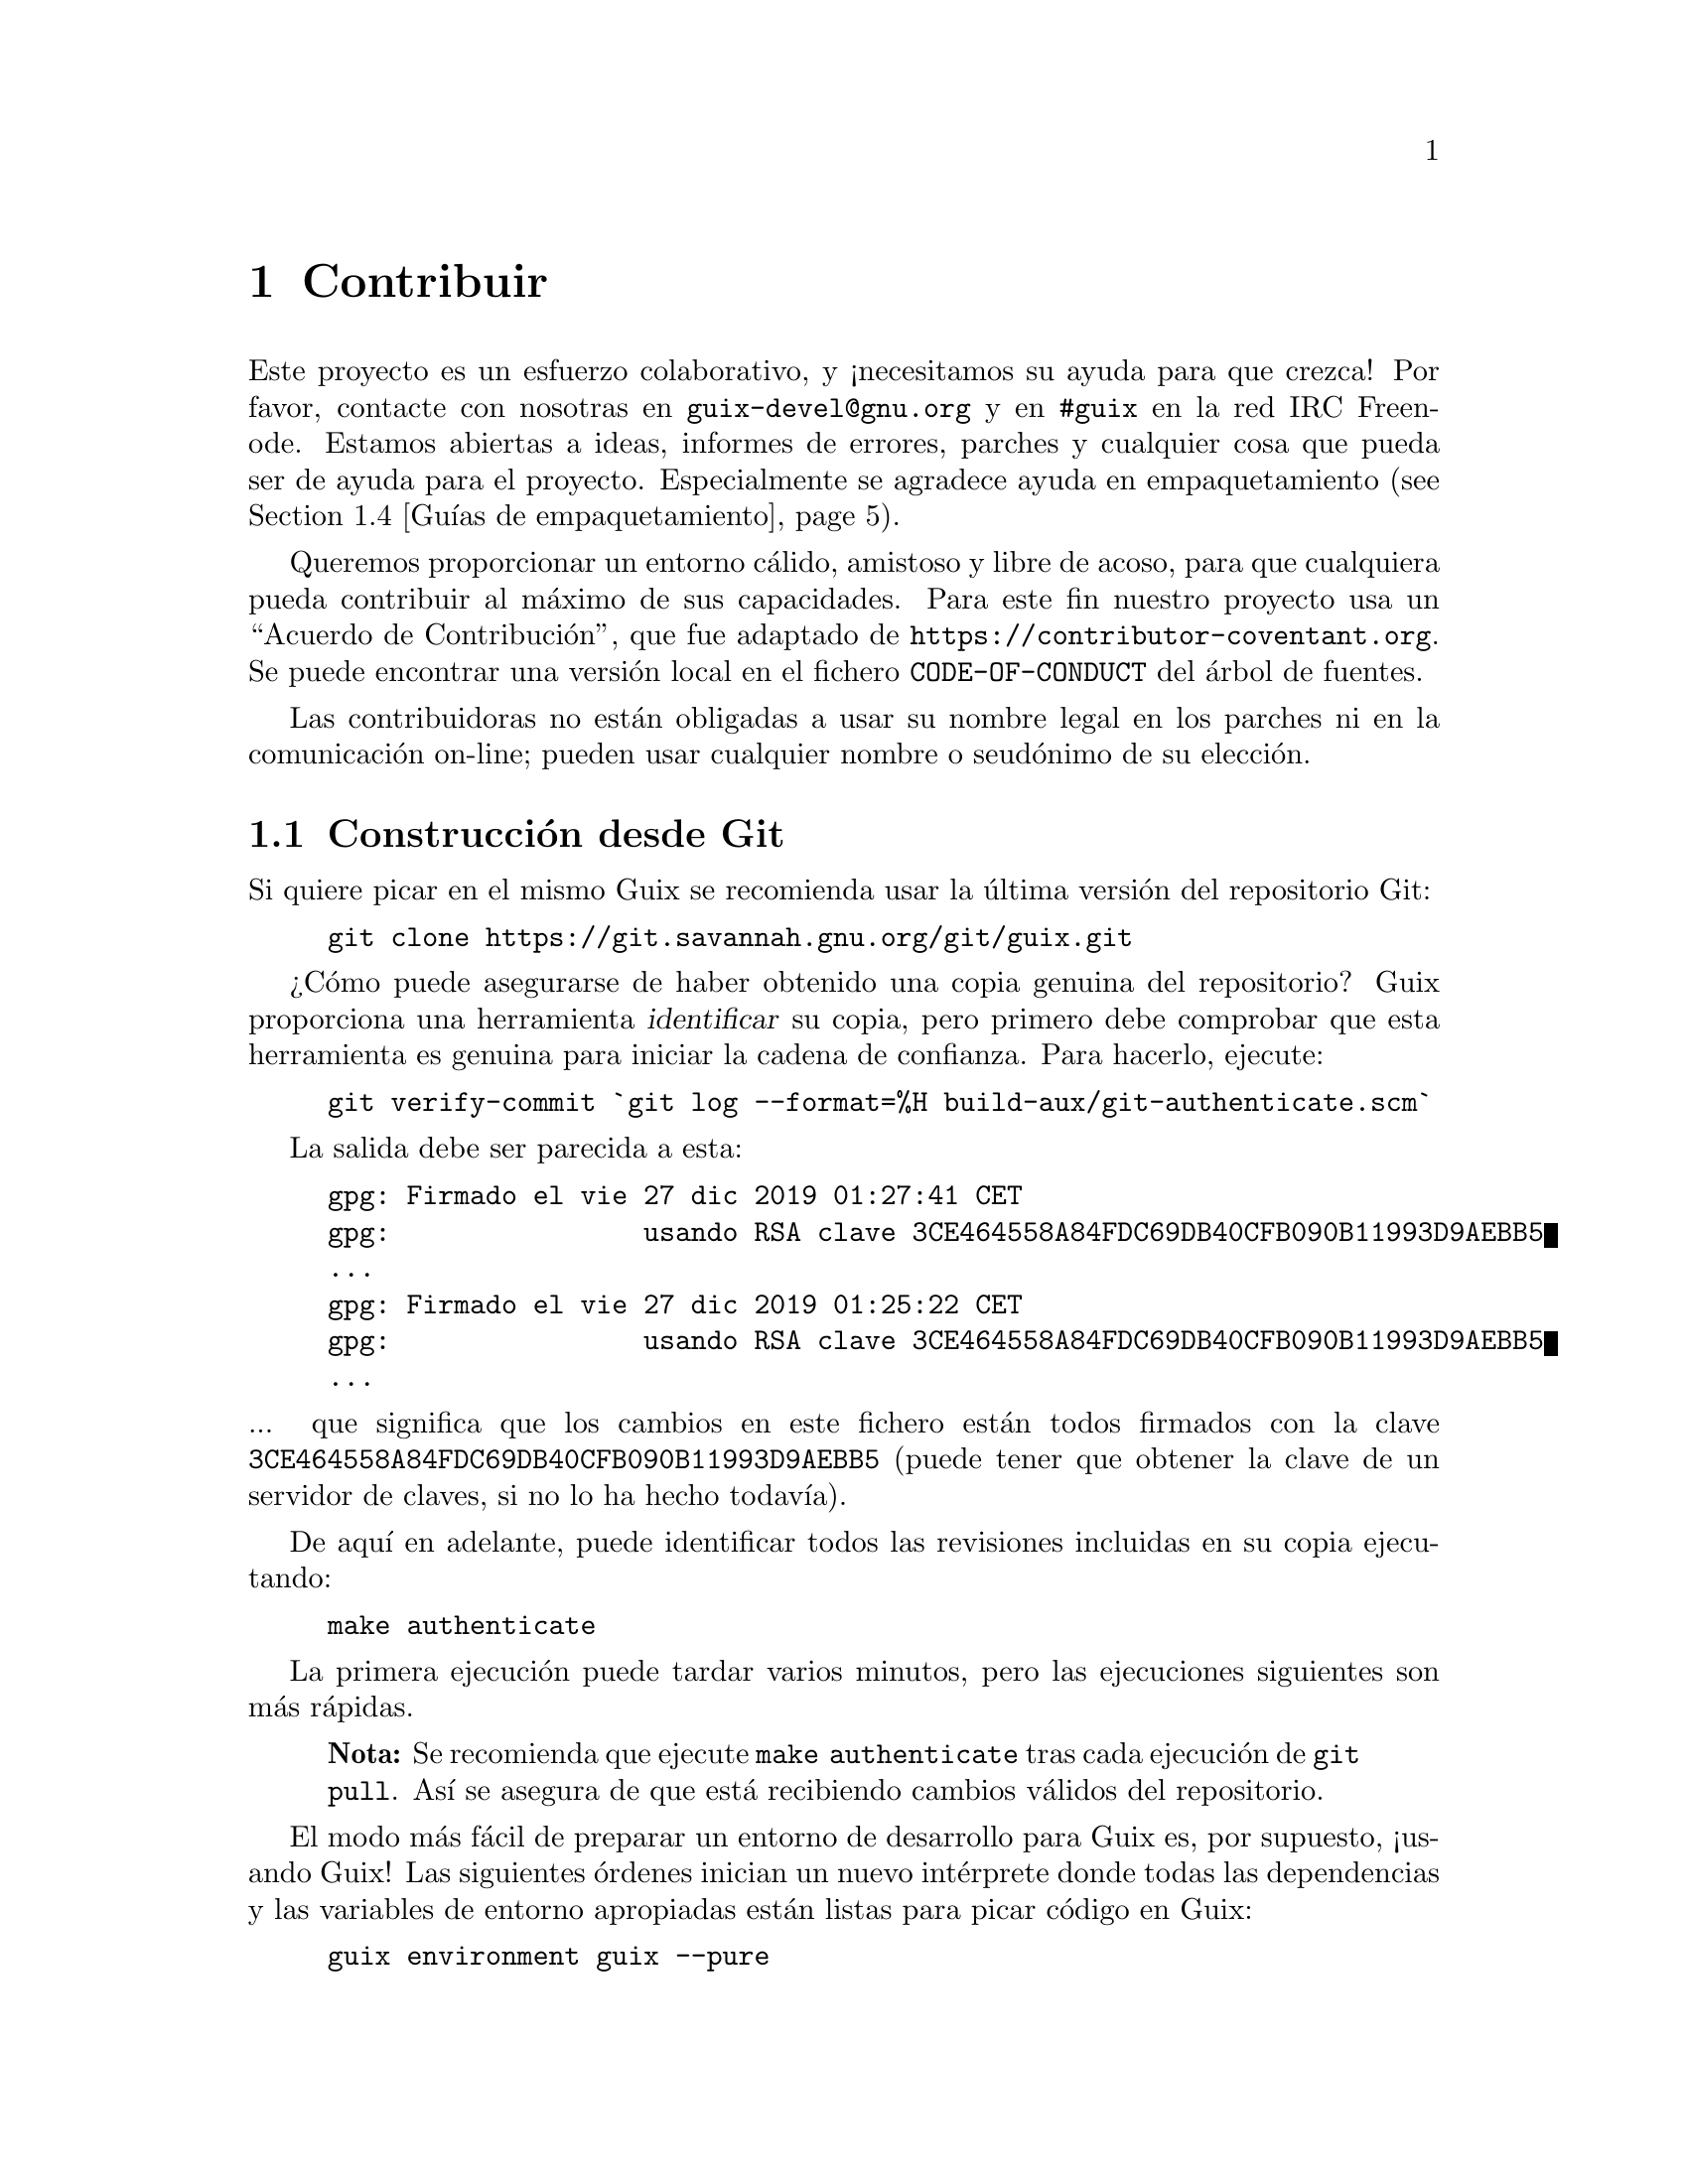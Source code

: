 @node Contribuir
@chapter Contribuir

Este proyecto es un esfuerzo colaborativo, y ¡necesitamos su ayuda para que
crezca! Por favor, contacte con nosotras en @email{guix-devel@@gnu.org} y en
@code{#guix} en la red IRC Freenode. Estamos abiertas a ideas, informes de
errores, parches y cualquier cosa que pueda ser de ayuda para el
proyecto. Especialmente se agradece ayuda en empaquetamiento
(@pxref{Guías de empaquetamiento}).

@cindex código de conducta, de contribuidoras
@cindex acuerdo de contribución
Queremos proporcionar un entorno cálido, amistoso y libre de acoso, para que
cualquiera pueda contribuir al máximo de sus capacidades. Para este fin
nuestro proyecto usa un ``Acuerdo de Contribución'', que fue adaptado de
@url{https://contributor-coventant.org}. Se puede encontrar una versión
local en el fichero @file{CODE-OF-CONDUCT} del árbol de fuentes.

Las contribuidoras no están obligadas a usar su nombre legal en los parches
ni en la comunicación on-line; pueden usar cualquier nombre o seudónimo de
su elección.

@menu
* Construcción desde Git::  Lo último y mejor.
* Ejecución de Guix antes de estar instalado::  Trucos de hacker.
* La configuración perfecta::  Las herramientas adecuadas.
* Guías de empaquetamiento::  Crecimiento de la distribución.
* Estilo de codificación::  Higiene de la contribuidora.
* Envío de parches::        Comparta su trabajo.
* Seguimiento de errores y parches::  Uso de Debbugs.
* Acceso al repositorio::    Subida de revisiones al repositorio oficial.
@end menu

@node Construcción desde Git
@section Construcción desde Git

Si quiere picar en el mismo Guix se recomienda usar la última versión del
repositorio Git:

@example
git clone https://git.savannah.gnu.org/git/guix.git
@end example

@cindex identificación, de una copia de Guix
¿Cómo puede asegurarse de haber obtenido una copia genuina del repositorio?
Guix proporciona una herramienta @dfn{identificar} su copia, pero primero
debe comprobar que esta herramienta es genuina para iniciar la cadena de
confianza. Para hacerlo, ejecute:

@c ===========================================================================
@c
@c This file was generated with po4a. Translate the source file.
@c
@c ===========================================================================
@c XXX: Adjust instructions when there's a known tag to start from.
@example
git verify-commit `git log --format=%H build-aux/git-authenticate.scm`
@end example

La salida debe ser parecida a esta:

@example
gpg: Firmado el vie 27 dic 2019 01:27:41 CET
gpg:                usando RSA clave 3CE464558A84FDC69DB40CFB090B11993D9AEBB5
@dots{}
gpg: Firmado el vie 27 dic 2019 01:25:22 CET
gpg:                usando RSA clave 3CE464558A84FDC69DB40CFB090B11993D9AEBB5
@dots{}
@end example

@noindent
... que significa que los cambios en este fichero están todos firmados con
la clave @code{3CE464558A84FDC69DB40CFB090B11993D9AEBB5} (puede tener que
obtener la clave de un servidor de claves, si no lo ha hecho todavía).

De aquí en adelante, puede identificar todos las revisiones incluidas en su
copia ejecutando:

@example
make authenticate
@end example

La primera ejecución puede tardar varios minutos, pero las ejecuciones
siguientes son más rápidas.

@quotation Nota
Se recomienda que ejecute @command{make authenticate} tras cada ejecución de
@command{git pull}. Así se asegura de que está recibiendo cambios válidos
del repositorio.
@end quotation

El modo más fácil de preparar un entorno de desarrollo para Guix es, por
supuesto, ¡usando Guix! Las siguientes órdenes inician un nuevo intérprete
donde todas las dependencias y las variables de entorno apropiadas están
listas para picar código en Guix:

@example
guix environment guix --pure
@end example

@xref{Invocación de guix environment}, para más información sobre dicha orden.

Si no puede usar Guix para construir Guix desde una copia de trabajo, son
necesarios los paquetes siguientes además de los mencionados en las
instrucciones de instalación (@pxref{Requisitos}).

@itemize
@item @url{https://gnu.org/software/autoconf/, GNU Autoconf};
@item @url{https://gnu.org/software/automake/, GNU Automake};
@item @url{https://gnu.org/software/gettext/, GNU Gettext};
@item @url{https://gnu.org/software/texinfo/, GNU Texinfo};
@item @url{https://www.graphviz.org/, Graphviz};
@item @url{https://www.gnu.org/software/help2man/, GNU Help2man (opcional)}.
@end itemize

En Guix se pueden añadir las dependencias opcionales ejecutando
@command{guix environment} con @option{--ad-hoc}:

@example
guix environment guix --pure --ad-hoc help2man git strace
@end example

Ejecute @command{./bootstrap} para generar la infraestructura del sistema de
construcción usando Autoconf y Automake. Si obtiene un error como este:

@example
configure.ac:46: error: possibly undefined macro: PKG_CHECK_MODULES
@end example

@noindent
probablemente significa que Autoconf no pudo encontrar el fichero pkg.m4,
que proporciona pkg-config. Asegúrese de que @file{pkg.m4} está
disponible. Lo mismo aplica para el conjunto de macros @file{guile.m4} que
proporciona Guile. Por ejemplo, si ha instalado Automake en
@file{/usr/local}, no va a buscar ficheros @file{.m4} en
@file{/usr/share}. En ese caso tiene que ejecutar la siguiente orden:

@example
export ACLOCAL_PATH=/usr/share/aclocal
@end example

@xref{Macro Search Path,,, automake, The GNU Automake Manual} para más
información.

Una vez terminada, ejecute @command{./configure} como siempre. Asegúrese de
pasar @code{--localstatedir=@var{directorio}}, donde @var{directorio} es el
valor de @code{localstatedir} usado en su instalación actual (@pxref{El almacén}, para información sobre esto). Recomendamos usar el valor @code{/var}

Finalmente, tiene que ejecutar @code{make check} para iniciar las pruebas
(@pxref{Ejecución de la batería de pruebas}). Si algo falla, eche un vistazo a las
instrucciones de instalación (@pxref{Instalación}) o envíe un mensaje---en
Inglés---a la @email{guix-devel@@gnu.org, lista de correo}.


@node Ejecución de Guix antes de estar instalado
@section Ejecución de Guix antes de estar instalado

Para mantener un entorno de trabajo estable, encontrará útil probar los
cambios hechos en su copia de trabajo local sin instalarlos realmente. De
esa manera, puede distinguir entre su sombrero de ``usuaria final'' y el
traje de ``harapos''.

Para dicho fin, todas las herramientas de línea de órdenes pueden ser usadas
incluso si no ha ejecutado @code{make install}. Para hacerlo, primero
necesita tener un entorno con todas las dependencias disponibles
(@pxref{Construcción desde Git}), y entonces añada al inicio de cada orden
@command{./pre-inst-env} (el guión @file{pre-inst-env} se encuentra en la
raíz del árbol de compilación de Guix; se genera con
@command{./configure}). Un ejemplo@footnote{La opción @option{-E} a
@command{sudo} asegura que @code{GUILE_LOAD_PATH} contiene la información
correcta para que @command{guix-daemon} y las herramientas que usa puedan
encontrar los módulos Guile que necesitan.}:

@example
$ sudo -E ./pre-inst-env guix-daemon --build-users-group=guixbuild
$ ./pre-inst-env guix build hello
@end example

@noindent
De manera similar, un ejemplo de una sesión de Guile con los módulos Guix
disponibles:

@example
$ ./pre-inst-env guile -c '(use-modules (guix utils)) (pk (%current-system))'

;;; ("x86_64-linux")
@end example

@noindent
@cindex REPL
@cindex entorno interactivo
@dots{} y para un entorno interactivo (REPL) (@pxref{Using Guile
Interactively,,, guile, Guile Reference Manual}):

@example
$ ./pre-inst-env guile
scheme@@(guile-user)> ,use(guix)
scheme@@(guile-user)> ,use(gnu)
scheme@@(guile-user)> (define serpientes
                       (fold-packages
                         (lambda (paquete lst)
                           (if (string-prefix? "python"
                                               (package-name paquete))
                               (cons paquete lst)
                               lst))
                         '()))
scheme@@(guile-user)> (length serpientes)
$1 = 361
@end example

El guión @command{pre-inst-env} fija todas las variables de entorno
necesarias para permitir esto, incluyendo @env{PATH} y
@env{GUILE_LOAD_PATH}.

Fíjese que la orden @command{./pre-inst-env guix pull} @emph{no} actualiza
el árbol de fuentes local; simplemente actualiza el enlace
@file{~/.config/guix/latest} (@pxref{Invocación de guix pull}). Ejecute
@command{git pull} si quiere actualizar su árbol de fuentes local.


@node La configuración perfecta
@section La configuración perfecta

La configuración perfecta para hackear en Guix es básicamente la
configuración perfecta para hacerlo en Guile (@pxref{Using Guile in Emacs,,,
guile, Guile Reference Manual}). Primero, necesita más que un editor,
necesita @url{https://www.gnu.org/software/emacs, Emacs}, con su potencia
aumentada gracias al maravilloso @url{https://nongnu.org/geiser,
Geiser}. Para conseguir esta configuración ejecute:

@example
guix package -i emacs guile emacs-geiser
@end example

Geiser permite desarrollo incremental e interactivo dentro de Emacs:
compilación y evaluación de código dentro de los buffers, acceso a
documentación en línea (docstrings), completado dependiente del contexto,
@kbd{M-.} para saltar a la definición de un objeto, una consola interactiva
(REPL) para probar su código, y más (@pxref{Introducción,,, geiser, Geiser
User Manual}). Para desarrollar Guix adecuadamente, asegúrese de aumentar la
ruta de carga de Guile (load-path) para que encuentre los ficheros fuente de
su copia de trabajo:

@lisp
;; @r{Suponiendo que la copia de trabajo de Guix está en ~/src/guix.}
(with-eval-after-load 'geiser-guile
  (add-to-list 'geiser-guile-load-path "~/src/guix"))
@end lisp

Para realmente editar el código, Emacs tiene un modo para Scheme muy
limpio. Pero además de eso, no debe perderse
@url{http://www.emacswiki.org/emacs/ParEdit, Paredit}. Provee de facilidades
para operar directamente en el árbol sintáctico como elevar una expresión-S
o recubrirla, embeber o expulsar la siguiente expresión-S, etc.

@cindex fragmentos de código
@cindex plantillas
@cindex reducir la verborrea
También proporcionamos plantillas para los mensajes de revisión de git
comunes y definiciones de paquetes en el directorio
@file{etc/snippets}. Estas plantillas pueden ser usadas con
@url{https://joaotavora.github.io/yasnippet, YASnippet} para expandir
mnemotécnicos a fragmentos interactivos de texto. Puedes querer añadir el
directorio de fragmentos a la variable @var{yas-snippet-dirs} en Emacs.

@lisp
;; @r{Suponiendo que la copia de trabajo de Guix está en ~/src/guix.}
(with-eval-after-load 'yasnippet
  (add-to-list 'yas-snippet-dirs "~/src/guix/etc/snippets"))
@end lisp

Los fragmentos de mensajes de la revisión dependen de
@url{https://magit.vc/, Magit} para mostrar los ficheros preparados. En la
edición del mensaje de la revisión teclee @code{add} seguido de @kbd{TAB}
(el tabulador) para insertar la plantilla del mensaje de la revisión de
adición de un paquete; teclee @code{update} seguido de @kbd{TAB} para
insertar una plantilla de actualización de un paquete; teclee @code{https}
seguido de @kbd{TAB} para insertar una plantilla para cambiar la URI de la
página de un paquete a HTTPS.

El fragmento principal para @code{scheme-mode} es activado al teclear
@code{package...} seguido de @kbd{TAB}. Este fragmento también inserta el
lanzador @code{origin...} que puede ser expandido de nuevo. El fragmento
@code{origin} puede a su vez insertar otros identificadores de lanzado
terminando en @code{...}, que pueden ser expandidos de nuevo.

@cindex introduce o actualiza el copyright
@cindex @code{M-x guix-copyright}
@cindex @code{M-x copyright-update}
Adicionalmente, proporcionamos herramientas para la inserción y
actualización automática del copyright en @file{etc/copyright.el}. Puede
proporcionar su nombre completo, correo electrónico y cargar el fichero.

@lisp
(setq user-full-name "Alicia Díaz")
(setq user-mail-address "alicia@@correo.org")
;; @r{Se asume que la copia trabajo de guix está en ~/src/guix.}
(load-file "~/src/guix/etc/copyright.el")
@end lisp

Para insertar el aviso de copyright en la línea actual invoque @code{M-x
guix-copyright}.

Para actualizar el aviso de copyright debe especificar una expresión regular
de nombres en la variable @code{copyright-names-regexp}.

@lisp
(setq copyright-names-regexp
      (format "%s <%s>" user-full-name user-mail-address))
@end lisp

Puede comprobar si su copyright está actualizado evaluando @code{M-x
copyright-update}. Si desea hacerlo de manera automática tras guardar un
fichero añada @code{(add-hook 'after-save-hook 'copyright-update)} en Emacs.

@node Guías de empaquetamiento
@section Guías de empaquetamiento

@cindex paquetes, creación
La distribución GNU es reciente y puede no disponer de alguno de sus
paquetes favoritos. Esta sección describe cómo puede ayudar a hacer crecer
la distribución.

Los paquetes de software libre habitualmente se distribuyen en forma de
@dfn{archivadores de código fuente}---típicamente ficheros @file{tar.gz} que
contienen todos los ficheros fuente. Añadir un paquete a la distribución
significa esencialmente dos cosas: añadir una @dfn{receta} que describe cómo
construir el paquete, la que incluye una lista de otros paquetes necesarios
para la construcción, y añadir @dfn{metadatos del paquete} junto a dicha
receta, como la descripción y la información de licencias.

En Guix toda esta información está contenida en @dfn{definiciones de
paquete}. Las definiciones de paquete proporcionan una vista de alto nivel
del paquete. Son escritas usando la sintaxis del lenguaje de programación
Scheme; de hecho, definimos una variable por cada paquete enlazada a su
definición y exportamos esa variable desde un módulo (@pxref{Módulos de paquetes}). No obstante, un conocimiento profundo de Scheme @emph{no} es un
pre-requisito para la creación de paquetes. Para más información obre las
definiciones de paquetes, @pxref{Definición de paquetes}.

Una vez que una definición de paquete está en su lugar, almacenada en un
fichero del árbol de fuentes de Guix, puede probarse usando la orden
@command{guix build} (@pxref{Invocación de guix build}). Por ejemplo, asumiendo
que el nuevo paquete se llama @code{gnuevo}, puede ejecutar esta orden desde
el árbol de construcción de Guix (@pxref{Ejecución de Guix antes de estar instalado}):

@example
./pre-inst-env guix build gnuevo --keep-failed
@end example

El uso de @code{--keep-failed} facilita la depuración de errores de
construcción ya que proporciona acceso al árbol de la construcción
fallida. Otra opción útil de línea de órdenes para la depuración es
@code{--log-file}, para acceder al log de construcción.

Si el paquete resulta desconocido para la orden @command{guix}, puede ser
que el fichero fuente contenga un error de sintaxis, o no tenga una cláusula
@code{define-public} para exportar la variable del paquete. Para encontrar
el problema puede cargar el módulo desde Guile para obtener más información
sobre el error real:

@example
./pre-inst-env guile -c '(use-modules (gnu packages gnuevo))'
@end example

Una vez que se construya correctamente su paquete, por favor, envíenos un
parche (@pxref{Envío de parches}). En cualquier caso, si necesita ayuda
también estaremos felices de ayudarle. Una vez el parche se haya incorporado
al repositorio de Guix, el nuevo paquete se construye automáticamente en las
plataformas disponibles por @url{@value{SUBSTITUTE-SERVER}, nuestro sistema
de integración continua}.

@cindex servidor de sustituciones
Las usuarias pueden obtener la nueva definición de paquete ejecutando
simplemente @command{guix pull} (@pxref{Invocación de guix pull}). Cuando
@code{@value{SUBSTITUTE-SERVER}} ha terminado de construir el paquete, la
instalación del paquete descarga automáticamente los binarios desde allí
(@pxref{Sustituciones}). El único lugar donde la intervención humana es
necesaria es en la revisión y aplicación del parche.


@menu
* Libertad del software::    Qué puede entrar en la distribución.
* Nombrado de paquetes::     ¿Qué hay en un nombre?
* Versiones numéricas::     Cuando el nombre no es suficiente.
* Sinopsis y descripciones::  Ayuda para que las usuarias encuentren el 
                                paquete correcto.
* Módulos Python::          Un toque de comedia británica.
* Módulos Perl::            Pequeñas perlas.
* Paquetes Java::            La parada del café.
* Crates de Rust::           Sistema de paquetes de Rust.
* Tipografías::             Amor por las letras.
@end menu

@node Libertad del software
@subsection Libertad del software

@c Adapted from http://www.gnu.org/philosophy/philosophy.html.
@cindex software libre
El sistema operativo GNU se ha desarrollado para que las usuarias puedan
ejercitar su libertad de computación. GNU es @dfn{software libre}, lo que
significa ue las usuarias tienen las
@url{https://www.gnu.org/philosophy/free-sw.html,cuatro libertades
esenciales}: para ejecutar el programa, para estudiar y modificar el
programa en la forma de código fuente, para redistribuir copias exactas y
para distribuir versiones modificadas. Los paquetes encontrados en la
distribución GNU contienen únicamente software que proporciona estas cuatro
libertades.

Además, la distribución GNU sigue las
@url{https://www.gnu.org/distros/free-system-distribution-guidelines.html,directrices
de distribución de software libre}. Entre otras cosas, estas directrices
rechazan firmware no-libre, recomendaciones de software no-libre, y tienen
en cuenta formas de tratar con marcas registradas y patentes.

Algunos paquetes originales, que serían de otra manera software libre,
contienen un subconjunto pequeño y opcional que viola estas directrices, por
ejemplo debido a que ese subconjunto sea en sí código no-libre. Cuando esto
sucede, las partes indeseadas son eliminadas con parches o fragmentos de
código en la forma @code{origin} del paquete (@pxref{Definición de paquetes}). De
este modo, @code{guix build --source} devuelve las fuentes ``liberadas'' en
vez de la versión original de las fuentes.


@node Nombrado de paquetes
@subsection Nombrado de paquetes

@cindex nombre de paquete
Un paquete tiene realmente dos nombres asociados con él: Primero, el nombre
de la @emph{variable Scheme} asociada, que aparece después de
@code{define-public}. A través de este nombre, el paquete está disponible en
código Scheme, por ejemplo como entrada de otro paquete. Segundo, la cadena
en el campo @code{name} de la definición de paquete. Este nombre se usa por
las órdenes de gestión de paquetes como @command{guix package} y
@command{guix build}.

Ambos normalmente son iguales y corresponden a la conversión a minúsculas
del nombre de proyecto elegido por sus creadoras, con los guiones bajos
sustituidos por guiones. Por ejemplo, GNUnet está disponible como
@code{gnunet}, y SDL_net como @code{sdl-net}.

No añadimos prefijos @code{lib} para paquetes de bibliotecas, a menos que
sean parte del nombre oficial del proyecto. Pero vea @ref{Módulos Python} y
@ref{Módulos Perl} para reglas especiales que conciernen a los módulos de
los lenguajes Python y Perl.

Los nombres de paquetes de tipografías se manejan de forma diferente,
@pxref{Tipografías}.


@node Versiones numéricas
@subsection Versiones numéricas

@cindex versión de paquete
Normalmente empaquetamos únicamente la última versión de un proyecto dado de
software libre. Pero a veces, por ejemplo para versiones de bibliotecas
incompatibles, se necesitan dos (o más) versiones del mismo paquete. Estas
necesitan nombres diferentes para las variables Scheme. Usamos el nombre
como se define en @ref{Nombrado de paquetes} para la versión más reciente; las
versiones previas usan el mismo nombre, añadiendo un @code{-} y el prefijo
menor del número de versión que permite distinguir las dos versiones.

El nombre dentro de la definición de paquete es el mismo para todas las
versiones de un paquete y no contiene ningún número de versión.

Por ejemplo, las versiones 2.24.20 y 3.9.12 de GTK+ pueden empaquetarse como
sigue:

@lisp
(define-public gtk+
  (package
    (name "gtk+")
    (version "3.9.12")
    ...))
(define-public gtk+-2
  (package
    (name "gtk+")
    (version "2.24.20")
    ...))
@end lisp
Si también deseásemos GTK+3.8.2, se empaquetaría como
@lisp
(define-public gtk+-3.8
  (package
    (name "gtk+")
    (version "3.8.2")
    ...))
@end lisp

@c See <https://lists.gnu.org/archive/html/guix-devel/2016-01/msg00425.html>,
@c for a discussion of what follows.
@cindex número de versión, para revisiones de VCS
De manera ocasional, empaquetamos instantáneas del sistema de control de
versiones (VCS) de las desarrolladoras originales en vez de publicaciones
formales. Esto debería permanecer como algo excepcional, ya que son las
desarrolladoras originales quienes deben clarificar cual es la entrega
estable. No obstante, a veces es necesario. Por tanto, ¿qué deberíamos poner
en el campo @code{version}?

Claramente, tenemos que hacer visible el identificador de la revisión en el
VCS en la cadena de versión, pero también debemos asegurarnos que la cadena
de versión incrementa monotónicamente de manera que @command{guix package
--upgrade} pueda determinar qué versión es más moderna. Ya que los
identificadores de revisión, notablemente en Git, no incrementan
monotónicamente, añadimos un número de revisión que se incrementa cada vez
que actualizamos a una nueva instantánea. La versión que resulta debería ser
así:

@example
2.0.11-3.cabba9e
  ^    ^    ^
  |    |    `-- ID de revisión original
  |    |
  |    `--- revisión del paquete Guix
  |
última versión de publicación
@end example

It is a good idea to strip commit identifiers in the @code{version} field
to, say, 7 digits.  It avoids an aesthetic annoyance (assuming aesthetics
have a role to play here) as well as problems related to OS limits such as
the maximum shebang length (127 bytes for the Linux kernel).  It is best to
use the full commit identifiers in @code{origin}s, though, to avoid
ambiguities.  A typical package definition may look like this:

@lisp
(define mi-paquete
  (let ((commit "c3f29bc928d5900971f65965feaae59e1272a3f7")
        (revision "1"))          ;Revisión Guix del paquete
    (package
      (version (git-version "0.9" revision commit))
      (source (origin
                (method git-fetch)
                (uri (git-reference
                      (url "git://example.org/mi-paquete.git")
                      (commit commit)))
                (sha256 (base32 "1mbikn@dots{}"))
                (file-name (git-file-name name version))))
      ;; @dots{}
      )))
@end lisp

@node Sinopsis y descripciones
@subsection Sinopsis y descripciones

@cindex descripción de paquete
@cindex sinopsis de paquete
Como hemos visto previamente, cada paquete en GNU@tie{}Guix incluye una
sinopsis y una descripción (@pxref{Definición de paquetes}). Las sinopsis y
descripciones son importantes: son en lo que @command{guix package --search}
busca, y una pieza crucial de información para ayudar a las usuarias a
determinar si un paquete dado cubre sus necesidades. Consecuentemente, las
empaquetadoras deben prestar atención a qué se incluye en ellas.

Las sinopsis deben empezar con mayúscula y no deben terminar con punto. No
deben empezar con un artículo que habitualmente no aporta nada; por ejemplo,
se prefiere ``Herramienta para chiribizar'' sobre ``Una herramienta que
chiribiza ficheros''. La sinopsis debe decir qué es el paquete---por
ejemplo, ``Utilidades básicas GNU (ficheros, texto, shell)''---o para qué se
usa---por ejemplo, la sinopsis de GNU@tie{}grep es ``Imprime líneas
aceptadas por un patrón''.

Tenga en cuenta que las sinopsis deben tener un claro significado para una
audiencia muy amplia. Por ejemplo, ``Manipula la alineación en el formato
SAM'' puede tener sentido para una investigadora de bioinformática con
experiencia, pero puede ser de poca ayuda o incluso llevar a confusión a una
audiencia no-especializada. Es una buena idea proporcionar una sinopsis que
da una idea del dominio de aplicación del paquete. En ese ejemplo, esto
podría ser algo como ``Manipula la alineación de secuencias de
nucleótidos'', lo que con suerte proporcionará a la usuaria una mejor idea
sobre si esto es lo que está buscando.

Las descripciones deben tener entre cinco y diez líneas. Use frases
completas, y evite usar acrónimos sin introducirlos previamente. Por favor
evite frases comerciales como ``líder mundial'', ``de potencia industrial''
y ``siguiente generación'', y evite superlativos como ``el más
avanzado''---no son útiles para las usuarias que buscan un paquete e incluso
pueden sonar sospechosas. En vez de eso, intente ceñirse a los hechos,
mencionando casos de uso y características.

@cindex marcado Texinfo, en descripciones de paquetes
Las descripciones pueden incluir marcado Texinfo, lo que es útil para
introducir ornamentos como @code{@@code} o @code{@@dfn}, listas de puntos o
enlaces (@pxref{Overview,,, texinfo, GNU Texinfo}). Por consiguiente, debe
ser cuidadosa cuando use algunos caracteres, por ejemplo @samp{@@} y llaves,
que son los caracteres especiales básicos en Texinfo (@pxref{Special
Characters,,, texinfo, GNU Texinfo}). Las interfaces de usuaria como
@command{guix package --show} se encargan de su correcta visualización.

Las sinopsis y descripciones son traducidas por voluntarias
@uref{https://translationproject.org/domain/guix-packages.html, en
Translation Project} para que todas las usuarias posibles puedan leerlas en
su lengua nativa. Las interfaces de usuaria las buscan y las muestran en el
idioma especificado por la localización actual.

Para permitir a @command{xgettext} extraerlas como cadenas traducibles, las
sinopsis y descripciones @emph{deben ser cadenas literales}. Esto significa
que no puede usar @code{string-append} o @code{format} para construir estas
cadenas:

@lisp
(package
  ;; @dots{}
  (synopsis "Esto es traducible")
  (description (string-append "Esto " "*no*" " es traducible.")))
@end lisp

La traducción requiere mucho trabajo, por lo que, como empaquetadora, le
rogamos que ponga incluso más atención a sus sinopsis y descripciones ya que
cada cambio puede suponer trabajo adicional para las traductoras. Para
ayudarlas, es posible hacer recomendaciones o instrucciones insertando
comentarios especiales como este (@pxref{xgettext Invocation,,, gettext, GNU
Gettext}):

@example
;; TRANSLATORS: "X11 resize-and-rotate" should not be translated.
(description "ARandR is designed to provide a simple visual front end
for the X11 resize-and-rotate (RandR) extension. @dots{}")
@end example


@node Módulos Python
@subsection Módulos Python

@cindex python
Actualmente empaquetamos Python 2 y Python 3, bajo los nombres de variable
Scheme @code{python-2} y @code{python} como se explica en @ref{Versiones numéricas}. Para evitar confusiones y conflictos de nombres con otros
lenguajes de programación, parece deseable que el nombre de paquete para un
módulo Python contenga la palabra @code{python}.

Algunos módulos son compatibles únicamente con una versión de Python, otros
con ambas. Si el paquete Foo se compila únicamente con Python 3, lo llamamos
@code{python-foo}. Si se compila con Python 2, lo llamamos
@code{python2-foo}. Los paquetes deben añadirse cuando sean necesarios; no
añadimos la variante de Python 2 del paquete a menos que vayamos a usarla.

Si un proyecto ya contiene la palabra @code{python}, la eliminamos; por
ejemplo, el módulo python-dateutil se empaqueta con los nombres
@code{python-dateutil} y @code{python2-dateutil}. Si el nombre del proyecto
empieza con @code{py} (por ejemplo @code{pytz}), este se mantiene y el
prefijo es el especificado anteriormente..

@subsubsection Especificación de dependencias
@cindex entradas, para paquetes Python

La información de dependencias para paquetes Python está disponible
habitualmente en el árbol de fuentes, con varios grados de precisión: en el
fichero @file{setup.py}, en @file{requirements.txt} o en @file{tox.ini}.

Su misión, cuando escriba una receta para un paquete Python, es asociar
estas dependencias con el tipo apropiado de ``entrada'' (@pxref{Referencia de package, inputs}). Aunque el importador de @code{pypi} normalmente hace un
buen trabajo (@pxref{Invocación de guix import}), puede querer comprobar la
siguiente lista para determinar qué dependencia va dónde.

@itemize

@item
Actualmente empaquetamos con @code{setuptools} y @code{pip} instalados como
Python 3.4 tiene por defecto. Por tanto no necesita especificar ninguno de
ellos como entrada. @command{guix lint} le avisará si lo hace.

@item
Las dependencias Python requeridas en tiempo de ejecución van en
@code{propagated-inputs}. Típicamente están definidas con la palabra clave
@code{install_requires} en @file{setup.py}, o en el fichero
@file{requirements.txt}.

@item
Los paquetes Python requeridos únicamente durante la construcción---por
ejemplo, aquellos listados con la palabra clave @code{setup_requires} en
@file{setup.py}---o únicamente para pruebas---por ejemplo, aquellos en
@code{tests_require}---van en @code{native-inputs}. La razón es que (1) no
necesitan ser propagados ya que no se requieren en tiempo de ejecución, y
(2) en un entorno de compilación cruzada lo que necesitamos es la entrada
``nativa''.

Ejemplos son las bibliotecas de pruebas @code{pytest}, @code{mock} y
@code{nose}. Por supuesto, si alguno de estos paquetes también se necesita
en tiempo de ejecución, necesita ir en @code{propagated-inputs}.

@item
Todo lo que no caiga en las categorías anteriores va a @code{inputs}, por
ejemplo programas o bibliotecas C requeridas para construir los paquetes
Python que contienen extensiones C.

@item
Si un paquete Python tiene dependencias opcionales (@code{extras_require}),
queda en su mano decidir si las añade o no, en base a la relación
utilidad/sobrecarga (@pxref{Envío de parches, @command{guix size}}).

@end itemize


@node Módulos Perl
@subsection Módulos Perl

@cindex perl
Los programas ejecutables Perl se nombran como cualquier otro paquete,
mediante el uso del nombre oficial en minúsculas. Para paquetes Perl que
contienen una única clase, usamos el nombre en minúsculas de la clase,
substituyendo todas las ocurrencias de @code{::} por guiones y agregando el
prefijo @code{perl-}. Por tanto la clase @code{XML::Parser} se convierte en
@code{perl-xml-parser}. Los módulos que contienen varias clases mantienen su
nombre oficial en minúsculas y también se agrega @code{perl-} al
inicio. Dichos módulos tienden a tener la palabra @code{perl} en alguna
parte de su nombre, la cual se elimina en favor del prefijo. Por ejemplo,
@code{libwww-perl} se convierte en @code{perl-libwww}.


@node Paquetes Java
@subsection Paquetes Java

@cindex java
Los programas Java ejecutables se nombran como cualquier otro paquete,
mediante el uso del nombre oficial en minúsculas.

Para evitar confusión y colisiones de nombres con otros lenguajes de
programación, es deseable que el nombre del paquete para un paquete Java
contenga el prefijo @code{java-}. Si el proyecto ya tiene la palabra
@code{java}, eliminamos esta; por ejemplo, el paquete @code{ngsjaga} se
empaqueta bajo el nombre @code{java-ngs}.

Para los paquetes Java que contienen una clase única o una jerarquía
pequeña, usamos el nombre de clase en minúsculas, substituyendo todas las
ocurrencias de @code{.} por guiones y agregando el prefijo @code{java-}. Por
tanto la clase @code{apache.commons.cli} se convierte en el paquete
@code{java-apache-commons-cli}.


@node Crates de Rust
@subsection Crates de Rust

@cindex rust
Los programas Rust ejecutables se nombran como cualquier otro paquete,
mediante el uso del nombre oficial en minúsculas.

Para evitar colisiones en el espacio de nombres añadimos @code{rust-} como
prefijo al resto de paquetes de Rust. El nombre debe cambiarse a letras
minúsculas cuando sea apropiado y los guiones deben mantenerse.

En el ecosistema de rust es común que se usen al mismo tiempo múltiples
versiones de un paquete incompatibles entre ellas, por lo que todos los
paquetes tienen que incorporar una referencia a su versión como sufijo. Si
un paquete ha superado la versión 1.0.0, el número de superior de versión es
suficiente (por ejemplo @code{rust-clap-2}), en otro caso se deben
incorporar tanto el número de versión superior como el siguiente (por
ejemplo @code{rust-rand-0.6}).

Debido a la dificultad a la hora de reusar paquetes de rust como entradas
pre-compiladas de otros paquetes, el sistema de construcción de Cargo
(@pxref{Sistemas de construcción, @code{cargo-build-system}}) presenta las palabras
clave @code{#:cargo-inputs} y @code{cargo-development-inputs} como
parámetros del sistema de construcción. Puede servir de ayuda pensar en
estos parámetros de manera similar a @code{propagated-inputs} y
@code{native-inputs}. Las dependencias de rust de @code{dependencies} y
@code{build-dependencies} deben proporcionarse a través de
@code{#:cargo-inputs}, y @code{dev-dependencies} deben proporcionarse a
través de @code{#:cargo-development-inputs}. Si un paquete de Rust se enlaza
con otras bibliotecas deben proporcionarse como habitualmente en
@code{inputs} y otros campos relacionados.

Se debe tener cuidado a la hora de asegurar que se usan las versiones
correctas de las dependencias; para ello intentamos no evitar la ejecución
de pruebas o la construcción completa con @code{#:skip-build?} cuando sea
posible. Por supuesto, no siempre es posible, ya que el paquete puede
desarrollarse para un sistema operativo distinto, depender de
características del compilador de Rust que se construye a diario (Nightly),
o la batería de pruebas puede haberse atrofiado desde su lanzamiento.


@node Tipografías
@subsection Tipografías

@cindex tipografías
Para tipografías que no se instalan generalmente por una usuaria para
propósitos tipográficos, o que se distribuyen como parte de un paquete de
software más grande, seguimos las reglas generales de empaquetamiento de
software; por ejemplo, esto aplica a las tipografías distribuidas como parte
del sistema X.Org o las tipografías que son parte de TeX Live.

Para facilitar a las usuarias la búsqueda de tipografías, los nombres para
otros paquetes que contienen únicamente tipografías se construyen como
sigue, independientemente del nombre de paquete oficial.

El nombre de un paquete que contiene únicamente una familia tipográfica
comienza con @code{font-}; seguido por el nombre de la tipografía y un guión
si la tipografía es conocida, y el nombre de la familia tipográfica, donde
los espacios se sustituyen por guiones (y como es habitual, todas las letras
mayúsculas se transforman a minúsculas). Por ejemplo, la familia de
tipografías Gentium de SIL se empaqueta bajo el nombre de
@code{font-sil-gentium}.

Para un paquete que contenga varias familias tipográficas, el nombre de la
colección se usa en vez del nombre de la familia tipográfica. Por ejemplo,
las tipografías Liberation consisten en tres familias: Liberation Sans,
Liberation Serif y Liberation Mono. Estas se podrían empaquetar por separado
bajo los nombres @code{font-liberation-sans}, etcétera; pero como se
distribuyen de forma conjunta bajo un nombre común, preferimos empaquetarlas
conjuntamente como @code{font-liberation}.

En el caso de que varios formatos de la misma familia o colección
tipográfica se empaqueten de forma separada, una forma corta del formato,
precedida por un guión, se añade al nombre del paquete. Usamos @code{-ttf}
para tipografías TrueType, @code{-otf} para tipografías OpenType y
@code{-type1} para tipografías Tipo 1 PostScript.


@node Estilo de codificación
@section Estilo de codificación

En general nuestro código sigue los Estándares de codificación GNU
(@pxref{Top,,, standards, GNU Coding Standards}). No obstante, no dicen
mucho de Scheme, así que aquí están algunas reglas adicionales.

@menu
* Paradigma de programación::  Cómo componer sus elementos.
* Módulos::                 ¿Dónde almacenar su código?
* Tipos de datos y reconocimiento de patrones::  Implementación de 
                                                   estructuras de datos.
* Formato del código::      Convenciones de escritura.
@end menu

@node Paradigma de programación
@subsection Paradigma de programación

El código scheme en Guix está escrito en un estilo puramente funcional. Una
excepción es el código que incluye entrada/salida, y procedimientos que
implementan conceptos de bajo nivel, como el procedimiento @code{memoize}.

@node Módulos
@subsection Módulos

Los módulos Guile que están destinados a ser usados en el lado del
constructor deben encontrarse en el espacio de nombres @code{(guix build
@dots{})}. No deben hacer referencia a otros módulos Guix o GNU. No
obstante, no hay problema en usar un módulo del lado del constructor en un
módulo ``del lado del cliente''.

Los módulos que tratan con el sistema GNU más amplio deben estar en el
espacio de nombres @code{(gnu @dots{})} en vez de en @code{(guix @dots{})}.

@node Tipos de datos y reconocimiento de patrones
@subsection Tipos de datos y reconocimiento de patrones

La tendencia en el Lisp clásico es usar listas para representar todo, y
recorrerlas ``a mano'' usando @code{car}, @code{cdr}, @code{cadr} y
compañía. Hay varios problemas con este estilo, notablemente el hecho de que
es difícil de leer, propenso a errores y una carga para informes adecuados
de errores de tipado.

El código de Guix debe definir tipos de datos apropiados (por ejemplo,
mediante el uso @code{define-record-type*}) en vez de abusar de las
listas. Además debe usarse el reconocimiento de patrones, vía el módulo de
Guile @code{(ice-9 match)}, especialmente cuando se analizan listas.

@node Formato del código
@subsection Formato del código

@cindex dar formato al código
@cindex estilo de codificación
Cuando escribimos código Scheme, seguimos la sabiduría común entre las
programadoras Scheme. En general, seguimos las
@url{https://mumble.net/~campbell/scheme/style.txt, Reglas de estilo Lisp de
Riastradh}. Este documento resulta que también describe las convenciones más
usadas en el código Guile. Está lleno de ideas y bien escrito, así que
recomendamos encarecidamente su lectura.

Algunas formas especiales introducidas en Guix, como el macro
@code{substitute*} tienen reglas de indentación especiales. Estas están
definidas en el fichero @file{.dir-locals.el}, el cual Emacs usa
automáticamente. Fíjese que además Emacs-Guix proporciona el modo
@code{guix-devel-mode} que indenta y resalta adecuadamente el código de Guix
(@pxref{Desarrollo,,, emacs-guix, The Emacs-Guix Reference Manual}).

@cindex indentación, de código
@cindex formato, de código
Si no usa Emacs, por favor asegúrese de que su editor conoce esas
reglas. Para indentar automáticamente una definición de paquete también
puede ejecutar:

@example
./etc/indent-code.el gnu/packages/@var{fichero}.scm @var{paquete}
@end example

@noindent
Esto indenta automáticamente la definición de @var{paquete} en
@file{gnu/packages/@var{fichero}.scm} ejecutando Emacs en modo de
procesamiento de lotes. Para indentar un fichero completo, omita el segundo
parámetro:

@example
./etc/indent-code.el gnu/services/@var{fichero}.scm
@end example

@cindex Vim, edición de código Scheme
Si está editando código con Vim, le recomendamos ejecutar @code{:set
autoindent} para que el código se indente automáticamente mientras
escribe. Adicionalmente,
@uref{https://www.vim.org/scripts/script.php?script_id=3998,
@code{paredit.vim}} puede ayudar a manejar todos estos paréntesis.

Requerimos que todos los procedimientos del nivel superior tengan una cadena
de documentación. Este requisito puede relajarse para procedimientos simples
privados en el espacio de nombres @code{(guix build @dots{})} no obstante.

Los procedimientos no deben tener más de cuatro parámetros posicionales. Use
parámetros con palabras clave para procedimientos que toman más de cuatro
parámetros.


@node Envío de parches
@section Envío de parches

El desarrollo se lleva a cabo usando el sistema de control de versiones
distribuido Git. Por lo tanto, no es estrictamente necesario el acceso al
repositorio. Son bienvenidas las contribuciones en forma de parches como los
producidos por @code{git format-patch} enviadas a la lista de correo
@email{guix-patches@@gnu.org}. Las desarrolladoras de Guix que lleven un
tiempo en ello puede que también quieran leer la sección sobre el acceso al
repositorio (@pxref{Acceso al repositorio}).

Esta lista de correo está respaldada por una instancia de Debbugs accesible
en @uref{https://bugs.gnu.org/guix-patches}, la cual nos permite mantener el
seguimiento de los envíos. A cada mensaje enviado a esa lista de correo se
le asigna un número de seguimiento; la gente puede realizar aportaciones
sobre el tema mediante el envío de correos electrónicos a
@code{@var{NNN}@@debbugs.gnu.org}, donde @var{NNN} es el número de
seguimiento (@pxref{Envío de una serie de parches}).

Le rogamos que escriba los mensajes de revisiones en formato ChangeLog
(@pxref{Change Logs,,, standards, GNU Coding Standards}); puede comprobar la
historia de revisiones en busca de ejemplos.

Antes de enviar un parche que añade o modifica una definición de un paquete,
por favor recorra esta lista de comprobaciones:

@enumerate
@item
Si las autoras del paquete software proporcionan una firma criptográfica
para el archivo de la versión, haga un esfuerzo para verificar la
autenticidad del archivo. Para un fichero de firma GPG separado esto puede
hacerse con la orden @code{gpg --verify}.

@item
Dedique algún tiempo a proporcionar una sinopsis y descripción adecuadas
para el paquete. @xref{Sinopsis y descripciones}, para algunas directrices.

@item
Ejecute @code{guix lint @var{paquete}}, donde @var{paquete} es el nombre del
paquete nuevo o modificado, y corrija cualquier error del que informe
(@pxref{Invocación de guix lint}).

@item
Asegúrese de que el paquete compile en su plataforma, usando @code{guix
build @var{package}}.

@item
También le recomendamos que pruebe a construir el paquete en otras
plataformas disponibles. Como puede no disponer de acceso a dichas
plataformas hardware físicamente, le recomendamos el uso de
@code{qemu-binfmt-service-type} para emularlas. Para activarlo, añada el
siguiente servicio a la lista de servicios en su configuración
@code{operating-system}:

@lisp
(service qemu-binfmt-service-type
 (qemu-binfmt-configuration
   (platforms (lookup-qemu-platforms "arm" "aarch64"))
   (guix-support? #t)))
@end lisp

Una vez hecho esto, reconfigure su sistema.

Entonces podrá construir paquetes para diferentes plataformas mediante la
opción @code{--system}. Por ejemplo, para la construcción del paquete
"hello" para las arquitecturas armhf, aarch64 o mips64 ejecutaría las
siguientes órdenes, respectivamente:
@example
guix build --system=armhf-linux --rounds=2 hello
guix build --system=aarch64-linux --rounds=2 hello
@end example

@item
@cindex empaquetamientos
Asegúrese de que el paquete no usa copias empaquetadas de software ya
disponible como paquetes separados.

A veces, paquetes incluyen copias embebidas del código fuente de sus
dependencias para conveniencia de las usuarias. No obstante, como
distribución, queremos asegurar que dichos paquetes efectivamente usan la
copia que ya tenemos en la distribución si hay ya una. Esto mejora el uso de
recursos (la dependencia es construida y almacenada una sola vez), y permite
a la distribución hacer cambios transversales como aplicar actualizaciones
de seguridad para un software dado en un único lugar y que afecte a todo el
sistema---algo que esas copias embebidas impiden.

@item
Eche un vistazo al perfil mostrado por @command{guix size} (@pxref{Invocación de guix size}). Esto le permitirá darse cuenta de referencias a otros paquetes
retenidas involuntariamente. También puede ayudar a determinar si se debe
dividir el paquete (@pxref{Paquetes con múltiples salidas}), y qué
dependencias opcionales deben usarse. En particular, evite añadir
@code{texlive} como una dependencia: debido a su tamaño extremo, use
@code{texlive-tiny} o @code{texlive-union}.

@item
Para cambios importantes, compruebe que los paquetes dependientes (si
aplica) no se ven afectados por el cambio; @code{guix refresh
--list-dependent @var{package}} le ayudará a hacerlo (@pxref{Invocación de guix refresh}).

@c See <https://lists.gnu.org/archive/html/guix-devel/2016-10/msg00933.html>.
@cindex estrategia de ramas
@cindex estrategia de planificación de reconstrucciones
En base al número de paquetes dependientes y, por tanto, del tamaño de la
reconstrucción inducida, los revisiones van a ramas separadas, según estas
líneas:

@table @asis
@item 300 paquetes dependientes o menos
rama @code{master} (cambios no disruptivos).

@item entre 300 y 1.200 paquetes dependientes
rama @code{staging} (cambios no disruptivos). Esta rama está pensada para
ser incorporada en @code{master} cada 3 semanas más o menos. Ramas temáticas
(por ejemplo, una actualización de la pila de GNOME) pueden ir en una rama
específica (digamos, @code{gnome-updates}).

@item más de 1.200 paquetes dependientes
rama @code{core-updates} (puede incluir cambios mayores y potencialmente
disruptivos). Esta rama está pensada para ser incluida en @code{master} cada
2,5 más o menos.
@end table

Todas estas ramas son @uref{@value{SUBSTITUTE-SERVER}, seguidas por nuestra
granja de construcción} e incluidas en @code{master} una vez todo se ha
construido satisfactoriamente. Esto nos permite corregir errores antes de
que afecten a usuarias, y reducir la ventana durante la cual los binarios
preconstruidos no están disponibles.

@c TODO: It would be good with badges on the website that tracks these
@c branches.  Or maybe even a status page.
Generalmente, ramas distintas a @code{master} se consideran
@emph{congeladas} si ha habido una evaluación reciente, o hay una rama
@code{-next} correspondiente. Por favor, pregunte en la lista de correo o en
IRC si no está segura de dónde colocar un parche.

@item
@cindex determinismo, del proceso de construcción
@cindex construcciones reproducibles, comprobar
Compruebe si el proceso de construcción de un paquete es determinista. Esto
significa típicamente comprobar si una construcción independiente del
paquete ofrece exactamente el mismo resultado que usted obtuvo, bit a bit.

Una forma simple de hacerlo es construyendo el mismo paquete varias veces
seguidas en su máquina (@pxref{Invocación de guix build}):

@example
guix build --rounds=2 mi-paquete
@end example

Esto es suficiente una clase común de problemas de no-determinismo, como las
marcas de tiempo o salida generada aleatoriamente en el resultado de la
construcción.

Otra opción es el uso de @command{guix challenge} (@pxref{Invocación de guix challenge}). Puede ejecutarse una vez la revisión del paquete haya sido
publicada y construida por @code{@value{SUBSTITUTE-SERVER}} para comprobar
si obtuvo el mismo resultado que usted. Mejor aún: encuentre otra máquina
que pueda construirla y ejecute @command{guix publish}. Ya que la máquina
remota es probablemente diferente a la suya, puede encontrar problemas de
no-determinismo relacionados con el hardware---por ejemplo, el uso de un
conjunto de instrucciones extendido diferente---o con el núcleo del sistema
operativo---por ejemplo, dependencias en @code{uname} o ficheros
@file{/proc}.

@item
Cuando escriba documentación, por favor use construcciones neutrales de
género para referirse a la gente@footnote{NdT: En esta traducción se ha
optado por usar el femenino para referirse a @emph{personas}, ya que es el
género gramatical de dicha palabra. Aunque las construcciones impersonales
pueden adoptarse en la mayoría de casos, también pueden llegar a ser muy
artificiales en otros usos del castellano; en ocasiones son directamente
imposibles. Algunas construcciones que proponen la neutralidad de género
dificultan la lectura automática (-x), o bien dificultan la corrección
automática (-e), o bien aumentan significativamente la redundancia y reducen
del mismo modo la velocidad en la lectura (-as/os, -as y -os). No obstante,
la adopción del genero neutro heredado del latín, el que en castellano se ha
unido con el masculino, como construcción neutral de género se considera
inaceptable, ya que sería equivalente al ``it'' en inglés, nada más lejos de
la intención de las autoras originales del texto.}, como
@uref{https://en.wikipedia.org/wiki/Singular_they, singular ``they''@comma{}
``their''@comma{} ``them''} y demás.

@item
Compruebe que su parche contiene únicamente un conjunto relacionado de
cambios. Agrupando cambios sin relación dificulta y ralentiza la revisión.

Ejemplos de cambios sin relación incluyen la adición de varios paquetes, o
una actualización de un paquete junto a correcciones a ese paquete.

@item
Por favor, siga nuestras reglas de formato de código, posiblemente
ejecutando el guión @command{etc/indent-code.el} para que lo haga
automáticamente por usted (@pxref{Formato del código}).

@item
Cuando sea posible, use espejos en la URL de las fuentes (@pxref{Invocación de guix download}). Use URL fiables, no generadas. Por ejemplo, los archivos de
GitHub no son necesariamente idénticos de una generación a la siguiente, así
que en este caso es normalmente mejor clonar el repositorio. No use el campo
@command{name} en la URL: no es muy útil y si el nombre cambia, la URL
probablemente estará mal.

@item
Comprueba si Guix se puede construir correctamente (@pxref{Construcción desde Git}) y trata los avisos, especialmente aquellos acerca del uso de símbolos
sin definición.

@item
Asegúrese de que sus cambios no rompen Guix y simule @code{guix pull} con:
@example
guix pull --url=/ruta/a/su/copia --profile=/tmp/guix.master
@end example

@end enumerate

When posting a patch to the mailing list, use @samp{[PATCH] @dots{}} as a
subject, if your patch is to be applied on a branch other than
@code{master}, say @code{core-updates}, specify it in the subject like
@samp{[PATCH core-updates] @dots{}}.  You may use your email client or the
@command{git send-email} command (@pxref{Envío de una serie de parches}).  We
prefer to get patches in plain text messages, either inline or as MIME
attachments.  You are advised to pay attention if your email client changes
anything like line breaks or indentation which could potentially break the
patches.

Cuando un error es resuelto, por favor cierre el hilo enviando un correo a
@email{@var{NNN}-done@@debbugs.gnu.org}.

@unnumberedsubsec Envío de una serie de parches
@anchor{Envío de una serie de parches}
@cindex series de parches
@cindex @code{git send-email}
@cindex @code{git-send-email}

@c Debbugs bug: https://debbugs.gnu.org/db/15/15361.html
Cuando envíe una serie de parches (por ejemplo, usando @code{git
send-email}), por favor mande primero un mensaje a
@email{guix-patches@@gnu.org}, y después mande los parches siguientes a
@email{@var{NNN}@@debbugs.gnu.org} para asegurarse de que se mantienen
juntos. Véase @uref{https://debbugs.gnu.org/Advanced.html, la documentación
de Debbugs} para más información. Puede instalar @command{git send-email}
con @command{guix install git:send-email}.

@node Seguimiento de errores y parches
@section Seguimiento de errores y parches

@cindex informes de errores, seguimiento
@cindex envíos de parches, seguimiento
@cindex seguimiento de incidencias
@cindex Debbugs, sistema de seguimiento de incidencias
El seguimiento de los informes de errores y los envíos de parches se realiza
con una instancia de Debbugs en @uref{https://bugs.gnu.org}. Los informes de
errores se abren para el ``paquete'' @code{guix} (en la jerga de Debbugs),
enviando un correo a @email{bug-guix@@gnu.org}, mientras que para los envíos
de parches se usa el paquete @code{guix-patches} enviando un correo a
@email{guix-patches@@gnu.org} (@pxref{Envío de parches}).

Hay disponible una interfaz web (¡en realidad @emph{dos} interfaces web!)
para la navegación por las incidencias:

@itemize
@item
@url{https://bugs.gnu.org/guix} muestra informes de errores;
@item
@url{https://bugs.gnu.org/guix-patches} muestra parches enviados.
@end itemize

También puede acceder ambas listas a través de la interfaz@footnote{The web
interface at @url{https://issues.guix.gnu.org} (más agradable)
@url{https://issues.guix.gnu.org} implementada con Mumi, un interesante
software escrito en Guile, ¡y en el que puede ayudar! Véase
@url{https://git.elephly.net/gitweb.cgi?p=software/mumi.git}.}. Para ver los
hilos relacionados con el número de incidencia @var{n}, vaya a
@indicateurl{https://issues.guix.gnu.org/issue/@var{n}} o
@indicateurl{https://bugs.gnu.org/@var{n}}.

Si usa Emacs, puede encontrar más conveniente la interacción con las
incidencias mediante @file{debbugs.el}, que puede instalar con:

@example
guix install emacs-debbugs
@end example

Por ejemplo, para enumerar todos las incidencias abiertas en
@code{guix-patches} pulse:

@example
@kbd{C-u} @kbd{M-x} debbugs-gnu @kbd{RET} @kbd{RET} guix-patches @kbd{RET} n y
@end example

@xref{Top,,, debbugs-ug, Debbugs User Guide}, para más información sobre
esta útil herramienta.

@node Acceso al repositorio
@section Acceso al repositorio

@cindex acceso al repositorio, para desarrolladoras
El acceso de escritura al repositorio es conveniente para personas que
contribuyen frecuentemente. Cuando lo crea necesario, considere solicitar
acceso al repositorio siguiendo estos pasos:

@enumerate
@item
Encuentre tres personas que contribuyan al proyecto que puedan
respaldarle. Puede ver la lista de personas que contribuyen en
@url{https://savannah.gnu.org/project/memberlist.php?group=guix}. Cada una
de ellas deberá enviar un correo confirmando el respaldo a
@email{guix-maintainers@@gnu.org} (un alias privado para el colectivo de
personas que mantienen el proyecto), firmado con su clave OpenPGP.

Se espera que dichas personas hayan tenido algunas interacciones con usted
en sus contribuciones y sean capaces de juzgar si es suficientemente
familiar con las prácticas del proyecto. @emph{No} es un juicio sobre el
valor de su trabajo, por lo que un rechazo debe ser interpretado más bien
como un ``habrá que probar de nuevo más adelante''.

@item
Envíe un correo a @email{guix-maintainers@@gnu.org} expresando su intención,
enumerando a las tres contribuidoras que respaldan su petición, firmado con
su clave OpenPGP que usará para firmar las revisiones, y proporcionando su
huella dactilar (véase a continuación). Véase
@uref{https://emailselfdefense.fsf.org/es/} para una introducción a la
criptografía de clave pública con GnuPG.

@c See <https://sha-mbles.github.io/>.
Set up GnuPG such that it never uses the SHA1 hash algorithm for digital
signatures, which is known to be unsafe since 2019, for instance by adding
the following line to @file{~/.gnupg/gpg.conf} (@pxref{GPG Esoteric
Options,,, gnupg, The GNU Privacy Guard Manual}):

@example
digest-algo sha512
@end example

@item
Las personas que mantienen el proyecto decidirán en última instancia si
conceder o no el acceso de escritura, habitualmente siguiendo las
recomendaciones de las personas de referencia proporcionadas.

@item
@cindex OpenPGP, signed commits
Una vez haya conseguido acceso, en caso de hacerlo, por favor envíe un
mensaje a @email{guix-devel@@gnu.org} para notificarlo, de nuevo firmado con
la clave OpenPGP que vaya a usar para firmar las revisiones (hágalo antes de
subir su primera revisión). De esta manera todo el mundo puede enterarse y
asegurarse de que controla su clave OpenPGP.

@quotation Important
Before you can push for the first time, maintainers must:

@enumerate
@item
add your OpenPGP key to the @code{keyring} branch;
@item
add your OpenPGP fingerprint to the @file{.guix-authorizations} file of the
branch(es) you will commit to.
@end enumerate
@end quotation

@item
Asegúrese de leer el resto de esta sección y... ¡a disfrutar!
@end enumerate

@quotation Nota
Quienes mantienen el proyecto están encantadas de proporcionar acceso al
repositorio a personas que han contribuido durante algún tiempo y tienen
buen registro---¡no sea tímida y no subestime su trabajo!

No obstante, tenga en cuenta que el proyecto está trabajando hacia la
automatización de la revisión de parches y el sistema de mezclas, lo que,
como consecuencia, puede hacer necesario que menos gente tenga acceso de
escritura al repositorio principal. ¡Seguiremos informando!
@end quotation

Si obtiene acceso, por favor asegúrese de seguir la política descrita a
continuación (el debate sobre dicha política puede llevarse a cabo en
@email{guix-devel@@gnu.org}).

Los parches no triviales deben enviarse siempre a
@email{guix-patches@@gnu.org} (los parches triviales incluyen la corrección
de errores tipográficos, etcétera). Esta lista de correo rellena la base de
datos de seguimiento de parches (@pxref{Seguimiento de errores y parches}).

Para los parches que únicamente añaden un nuevo paquete, y uno simple, está
bien subirlos directamente, si tiene confianza en ello (lo que significa que
lo ha construido de manera correcta en un entorno chroot, y ha hecho un
auditado razonable de derechos de copia y licencias). Lo mismo puede ser
dicho de las actualizaciones de paquetes, excepto actualizaciones que
desencadenen muchas reconstrucciones (por ejemplo, la actualización de
GnuTLS o GLib). Tenemos una lista de correo para las notificaciones de
revisiones (@email{guix-commits@@gnu.org}), de manera que la gente pueda
enterarse. Antes de subir los cambios, asegúrese de ejecutar @code{git pull
--rebase}.

Todas las revisiones que se suban al repositorio central de Savannah deben
estar firmadas por una clave OpenPGP, y la clave pública debe subirse a su
cuenta de usuaria en Savannah y a servidores públicos de claves, como
@code{keys.openpgp.org}. Para configurar que Git firme automáticamente las
revisiones ejecute:

@example
git config commit.gpgsign true
git config user.signingkey CABBA6EA1DC0FF33
@end example

Puede evitar la subida accidental de revisiones sin firma a Savannah
mediante el uso del hook pre-push de Git que se encuentra en
@file{etc/git/pre-push}:

@example
cp etc/git/pre-push .git/hooks/pre-push
@end example

Cuando suba un commit en nombre de alguien, por favor añada una línea de
@code{Signed-off-by} al final del mensaje de la revisión---por ejemplo con
@command{git am --signoff}. Esto mejora el seguimiento sobre quién hizo qué.

When adding channel news entries (@pxref{Canales, Writing Channel News}),
make sure they are well-formed by running the following command right before
pushing:

@example
make check-channel-news
@end example

Para cualquier otra cosa, envíe un mensaje a @email{guix-patches@@gnu.org} y
deje tiempo para que sea revisado, sin subir ningún cambio
(@pxref{Envío de parches}). Si no recibe ninguna respuesta después de dos
semanas y tiene confianza en ello, está bien subir el cambio.

Esta última parte está sujeta a revisión, para permitir a individualidades
que suban cambios que no puedan generar controversia directamente en partes
con las que estén familiarizadas.

Una última cosa: el proyecto sigue adelante porque las contribuidoras no
solo suben sus cambios, sino que también ofrecen su tiempo @emph{revisando}
y subiendo cambios de otras personas. Como contribuidora, también se
agradece que use su experiencia y derechos de escritura en el repositorio
para ayudar a otras personas que quieren contribuir.
